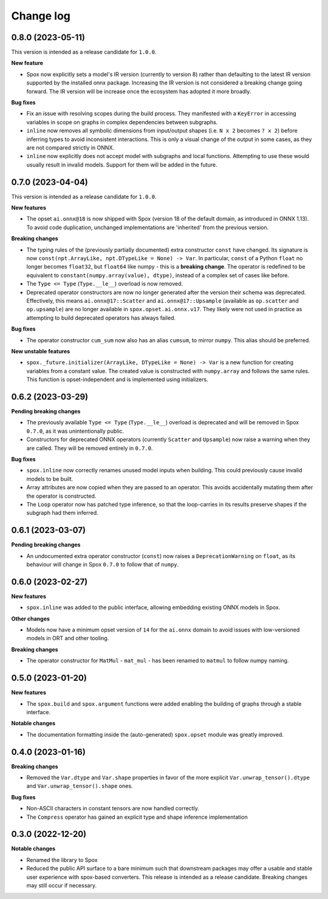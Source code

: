 .. Versioning follows semantic versioning, see also
   https://semver.org/spec/v2.0.0.html. The most important bits are:
   * Update the major if you break the public API
   * Update the minor if you add new functionality
   * Update the patch if you fixed a bug

Change log
==========

0.8.0 (2023-05-11)
------------------

This version is intended as a release candidate for ``1.0.0``.

**New feature**

- Spox now explicitly sets a model's IR version (currently to version 8) rather than defaulting to the latest IR version supported by the installed onnx package. Increasing the IR version is not considered a breaking change going forward. The IR version will be increase once the ecosystem has adopted it more broadly.

**Bug fixes**

- Fix an issue with resolving scopes during the build process. They manifested with a ``KeyError`` in accessing variables in scope on graphs in complex dependencies between subgraphs.
- ``inline`` now removes all symbolic dimensions from input/output shapes (i.e. ``N x 2`` becomes ``? x 2``) before inferring types to avoid inconsistent interactions. This is only a visual change of the output in some cases, as they are not compared strictly in ONNX.
- ``inline`` now explicitly does not accept model with subgraphs and local functions. Attempting to use these would usually result in invalid models. Support for them will be added in the future.

0.7.0 (2023-04-04)
------------------

This version is intended as a release candidate for ``1.0.0``.

**New features**

- The opset ``ai.onnx@18`` is now shipped with Spox (version 18 of the default domain, as introduced in ONNX 1.13). To avoid code duplication, unchanged implementations are 'inherited' from the previous version.

**Breaking changes**

- The typing rules of the (previously partially documented) extra constructor ``const`` have changed. Its signature is now ``const(npt.ArrayLike, npt.DTypeLike = None) -> Var``. In particular, ``const`` of a Python ``float`` no longer becomes ``float32``, but ``float64`` like numpy - this is a **breaking change**. The operator is redefined to be equivalent to ``constant(numpy.array(value), dtype)``, instead of a complex set of cases like before. 
- The ``Type <= Type`` (``Type.__le__``) overload is now removed.
- Deprecated operator constructors are now no longer generated after the version their schema was deprecated. Effectively, this means ``ai.onnx@17::Scatter`` and ``ai.onnx@17::Upsample`` (available as ``op.scatter`` and ``op.upsample``) are no longer available in ``spox.opset.ai.onnx.v17``. They likely were not used in practice as attempting to build deprecated operators has always failed.

**Bug fixes**

- The operator constructor ``cum_sum`` now also has an alias ``cumsum``, to mirror ``numpy``. This alias should be preferred.

**New unstable features**

- ``spox._future.initializer(ArrayLike, DTypeLike = None) -> Var`` is a new function for creating variables from a constant value. The created value is constructed with ``numpy.array`` and follows the same rules. This function is opset-independent and is implemented using initializers.

0.6.2 (2023-03-29)
------------------

**Pending breaking changes**

- The previously available ``Type <= Type`` (``Type.__le__``) overload is deprecated and will be removed in Spox ``0.7.0``, as it was unintentionally public.
- Constructors for deprecated ONNX operators (currently ``Scatter`` and ``Upsample``) now raise a warning when they are called. They will be removed entirely in ``0.7.0``.

**Bug fixes**

- ``spox.inline`` now correctly renames unused model inputs when building. This could previously cause invalid models to be built.
- Array attributes are now copied when they are passed to an operator. This avoids accidentally mutating them after the operator is constructed.
- The ``Loop`` operator now has patched type inference, so that the loop-carries in its results preserve shapes if the subgraph had them inferred.

0.6.1 (2023-03-07)
------------------

**Pending breaking changes**

- An undocumented extra operator constructor (``const``) now raises a ``DeprecationWarning`` on ``float``, as its behaviour will change in Spox ``0.7.0`` to follow that of ``numpy``.


0.6.0 (2023-02-27)
------------------

**New features**

- ``spox.inline`` was added to the public interface, allowing embedding existing ONNX models in Spox.

**Other changes**

- Models now have a minimum opset version of ``14`` for the ``ai.onnx`` domain to avoid issues with low-versioned models in ORT and other tooling.

**Breaking changes**

- The operator constructor for ``MatMul`` - ``mat_mul`` - has been renamed to ``matmul`` to follow numpy naming.

0.5.0 (2023-01-20)
------------------

**New features**

- The ``spox.build`` and ``spox.argument`` functions were added enabling the building of graphs through a stable interface.

**Notable changes**

- The documentation formatting inside the (auto-generated) ``spox.opset`` module was greatly improved.


0.4.0 (2023-01-16)
------------------

**Breaking changes**

- Removed the ``Var.dtype`` and ``Var.shape`` properties in favor of the more explicit ``Var.unwrap_tensor().dtype`` and ``Var.unwrap_tensor().shape`` ones.

**Bug fixes**

- Non-ASCII characters in constant tensors are now handled correctly.
- The ``Compress`` operator has gained an explicit type and shape inference implementation


0.3.0 (2022-12-20)
------------------

**Notable changes**

- Renamed the library to Spox
- Reduced the public API surface to a bare minimum such that downstream packages may offer a usable and stable user experience with spox-based converters. This release is intended as a release candidate. Breaking changes may still occur if necessary.
